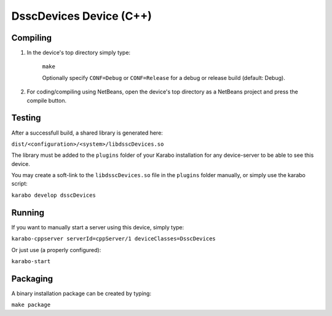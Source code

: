 ***************************
DsscDevices Device (C++)
***************************

Compiling
=========

1. In the device's top directory simply type:

    ``make``

    Optionally specify ``CONF=Debug`` or ``CONF=Release`` for a debug
    or release build (default: Debug).


2. For coding/compiling using NetBeans, open the device's top directory
   as a NetBeans project and press the compile button.

Testing
=======

After a successfull build, a shared library is generated here:

``dist/<configuration>/<system>/libdsscDevices.so``


The library must be added to the ``plugins`` folder of your
Karabo installation for any device-server to be able to see this device.

You may create a soft-link to the ``libdsscDevices.so`` file in the
``plugins`` folder manually, or simply use the karabo script:

``karabo develop dsscDevices``

Running
=======

If you want to manually start a server using this device, simply type:

``karabo-cppserver serverId=cppServer/1 deviceClasses=DsscDevices``

Or just use (a properly configured):

``karabo-start``

Packaging
=========

A binary installation package can be created by typing:

``make package``

